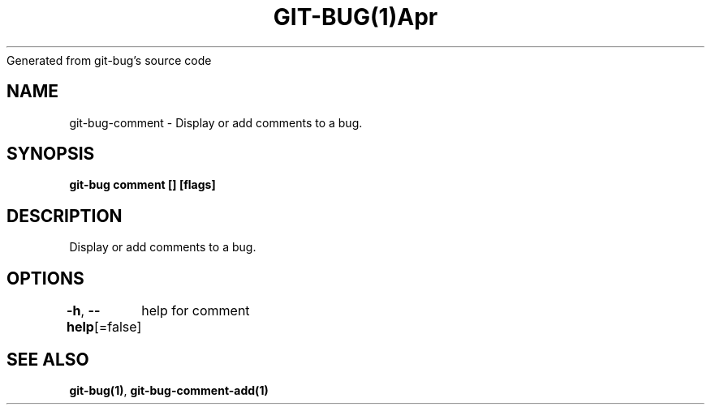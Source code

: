 .nh
.TH GIT\-BUG(1)Apr 2019
Generated from git\-bug's source code

.SH NAME
.PP
git\-bug\-comment \- Display or add comments to a bug.


.SH SYNOPSIS
.PP
\fBgit\-bug comment [] [flags]\fP


.SH DESCRIPTION
.PP
Display or add comments to a bug.


.SH OPTIONS
.PP
\fB\-h\fP, \fB\-\-help\fP[=false]
	help for comment


.SH SEE ALSO
.PP
\fBgit\-bug(1)\fP, \fBgit\-bug\-comment\-add(1)\fP
